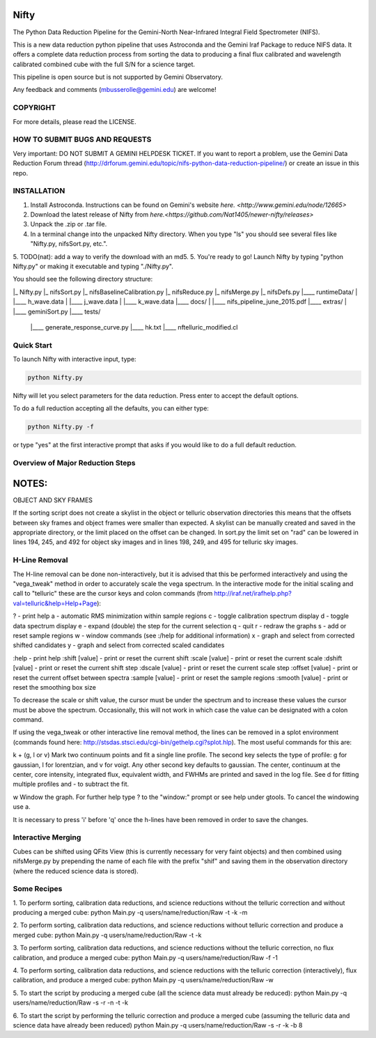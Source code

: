 Nifty
=====
The Python Data Reduction Pipeline for the Gemini-North Near-Infrared Integral
Field Spectrometer (NIFS).

This is a new data reduction python pipeline that uses Astroconda and the Gemini
Iraf Package to reduce NIFS data. It offers a complete data reduction process from
sorting the data to producing a final flux calibrated and wavelength calibrated
combined cube with the full S/N for a science target.

This pipeline is open source but is not supported by Gemini Observatory.

Any feedback and comments (mbusserolle@gemini.edu) are welcome!

________________________________________________________________________________________________________________________________________
----------------------------------------------------------------------------------------------------------------------------------------

COPYRIGHT
---------

For more details, please read the LICENSE.

________________________________________________________________________________________________________________________________________
----------------------------------------------------------------------------------------------------------------------------------------

HOW TO SUBMIT BUGS AND REQUESTS
-------------------------------

Very important: DO NOT SUBMIT A GEMINI HELPDESK TICKET.
If you want to report a problem, use the Gemini Data Reduction Forum thread
(http://drforum.gemini.edu/topic/nifs-python-data-reduction-pipeline/) or create an issue in this repo.

________________________________________________________________________________________________________________________________________
----------------------------------------------------------------------------------------------------------------------------------------

INSTALLATION
------------

1. Install Astroconda. Instructions can be found on Gemini's website `here. <http://www.gemini.edu/node/12665>`
2. Download the latest release of Nifty from `here.<https://github.com/Nat1405/newer-nifty/releases>`
3. Unpack the .zip or .tar file.
4. In a terminal change into the unpacked Nifty directory. When you type "ls" you should see
   several files like "Nifty.py, nifsSort.py, etc.".
5. TODO(nat): add a way to verify the download with an md5.
5. You're ready to go! Launch Nifty by typing "python Nifty.py" or making it executable and typing "./Nifty.py".

You should see the following directory structure:

|_ Nifty.py
|_ nifsSort.py
|_ nifsBaselineCalibration.py
|_ nifsReduce.py
|_ nifsMerge.py
|_ nifsDefs.py
|____ runtimeData/
|  |____ h_wave.data
|  |____ j_wave.data
|  |____ k_wave.data
|____ docs/
|  |____ nifs_pipeline_june_2015.pdf
|____ extras/
|  |____ geminiSort.py
|____ tests/
   |____ generate_response_curve.py
   |____ hk.txt
   |____ nftelluric_modified.cl


Quick Start
-----------

To launch Nifty with interactive input, type:

.. code-block:: text

   python Nifty.py

Nifty will let you select parameters for the data reduction. Press enter to accept
the default options.

To do a full reduction accepting all the defaults, you can either type:

.. code-block:: text

   python Nifty.py -f

or type "yes" at the first interactive prompt that asks if you would like to do a
full default reduction.

Overview of Major Reduction Steps
---------------------------------



NOTES:
======

OBJECT AND SKY FRAMES

If the sorting script does not create a skylist in the object or telluric observation
directories this means that the offsets between sky frames and object frames were smaller
than expected. A skylist can be manually created and saved in the appropriate directory, or
the limit placed on the offset can be changed. In sort.py the limit set on "rad" can be lowered in
lines 194, 245, and 492 for object sky images and in lines 198, 249, and 495 for telluric sky images.

H-Line Removal
--------------

The H-line removal can be done non-interactively, but it is advised that this be performed
interactively and using the "vega_tweak" method in order to accurately scale the vega spectrum.
In the interactive mode for the initial scaling and call to "telluric" these are the cursor keys
and colon commands (from http://iraf.net/irafhelp.php?val=telluric&help=Help+Page):

? - print help
a - automatic RMS minimization within sample regions
c - toggle calibration spectrum display
d - toggle data spectrum display
e - expand (double) the step for the current selection
q - quit
r - redraw the graphs
s - add or reset sample regions
w - window commands (see :/help for additional information)
x - graph and select from corrected shifted candidates
y - graph and select from corrected scaled candidates

:help           - print help
:shift  [value] - print or reset the current shift
:scale  [value] - print or reset the current scale
:dshift [value] - print or reset the current shift step
:dscale [value] - print or reset the current scale step
:offset [value] - print or reset the current offset between spectra
:sample [value] - print or reset the sample regions
:smooth [value] - print or reset the smoothing box size

To decrease the scale or shift value, the cursor must be under the spectrum and to increase
these values the cursor must be above the spectrum. Occasionally, this will not work in which
case the value can be designated with a colon command.

If using the vega_tweak or other interactive line removal method, the lines can be removed
in a splot environment (commands found here: http://stsdas.stsci.edu/cgi-bin/gethelp.cgi?splot.hlp).
The most useful commands for this are:

k + (g, l or v)
Mark two continuum points and fit a single line profile. The second key selects the
type of profile: g for gaussian, l for lorentzian, and v for voigt. Any other second key
defaults to gaussian. The center, continuum at the center, core intensity, integrated flux,
equivalent width, and FWHMs are printed and saved in the log file. See d for fitting multiple profiles and - to subtract the fit.

w
Window the graph. For further help type ? to the "window:" prompt or see help under gtools.
To cancel the windowing use a.

It is necessary to press 'i' before 'q' once the h-lines have been removed in order to save the changes.


Interactive Merging
-------------------

Cubes can be shifted using QFits View (this is currently necessary for
very faint objects) and then combined using nifsMerge.py by prepending the name of each
file with the prefix "shif" and saving them in the observation directory (where the reduced science data is stored).

Some Recipes
------------

1. To perform sorting, calibration data reductions, and science reductions without the telluric correction and without producing a merged cube:
python Main.py -q users/name/reduction/Raw -t -k -m

2. To perform sorting, calibration data reductions, and science reductions without telluric correction and produce a merged cube:
python Main.py -q users/name/reduction/Raw -t -k

3. To perform sorting, calibration data reductions, and science reductions without the telluric correction, no flux calibration, and produce a merged cube:
python Main.py -q users/name/reduction/Raw -f -1

4. To perform sorting, calibration data reductions, and science reductions with the telluric correction (interactively), flux calibration, and produce a merged cube:
python Main.py -q users/name/reduction/Raw -w

5. To start the script by producing a merged cube (all the science data must already be reduced):
python Main.py -q users/name/reduction/Raw -s -r -n -t -k

6. To start the script by performing the telluric correction and produce a merged cube (assuming the telluric data and science data have already been reduced)
python Main.py -q users/name/reduction/Raw -s -r -k -b 8
